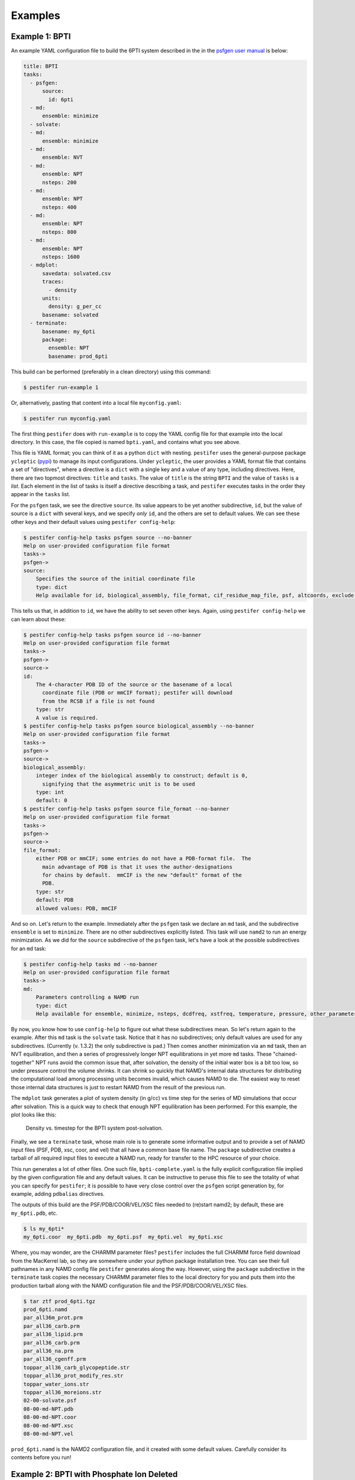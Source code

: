 Examples
========

Example 1: BPTI
---------------

An example YAML configuration file to build the 6PTI system described in the 
in the `psfgen user manual <https://www.ks.uiuc.edu/Research/vmd/plugins/psfgen/ug.pdf>`_ is below:

.. code-block:: yaml

  title: BPTI
  tasks:
    - psfgen:
        source:
          id: 6pti
    - md:
        ensemble: minimize
    - solvate:
    - md:
        ensemble: minimize
    - md:
        ensemble: NVT
    - md:
        ensemble: NPT
        nsteps: 200
    - md:
        ensemble: NPT
        nsteps: 400
    - md:
        ensemble: NPT
        nsteps: 800
    - md:
        ensemble: NPT
        nsteps: 1600
    - mdplot:
        savedata: solvated.csv
        traces:
          - density
        units:
          density: g_per_cc
        basename: solvated        
    - terminate:
        basename: my_6pti
        package:
          ensemble: NPT
          basename: prod_6pti

This build can be performed (preferably in a clean directory) using this command:

.. code-block:: console

   $ pestifer run-example 1

Or, alternatively, pasting that content into a local file ``myconfig.yaml``:

.. code-block:: console

   $ pestifer run myconfig.yaml

The first thing ``pestifer`` does with ``run-example`` is to copy the YAML config file for that example into the local directory.  In this case, the file copied is named ``bpti.yaml``, and contains what you see above.

This file is YAML format; you can think of it as a python ``dict`` with nesting.  ``pestifer`` uses the general-purpose package ``ycleptic`` (`pypi <https://pypi.org/project/pestifer/>`_) to manage its input configurations.  Under ``ycleptic``, the user provides a YAML format file that contains a set of "directives", where a directive is a ``dict`` with a single key and a value of any type, including directives. Here, there are two topmost directives: ``title`` and ``tasks``.  The value of ``title`` is the string ``BPTI`` and the value of ``tasks`` is a *list*.  Each element in the list of tasks is itself a directive describing a task, and ``pestifer`` executes tasks in the order they appear in the ``tasks`` list.

For the ``psfgen`` task, we see the directive ``source``.  Its value appears to be yet another subdirective, ``id``, but the value of source is a ``dict`` with several keys, and we specify *only* ``id``, and the others are set to default values.  We can see these other keys and their default values using ``pestifer config-help``: 

.. code-block:: console

  $ pestifer config-help tasks psfgen source --no-banner
  Help on user-provided configuration file format
  tasks->
  psfgen->
  source:
      Specifies the source of the initial coordinate file
      type: dict
      Help available for id, biological_assembly, file_format, cif_residue_map_file, psf, altcoords, exclude, sequence

This tells us that, in addition to ``id``, we have the ability to set seven other keys.  Again, using ``pestifer config-help`` we can learn about these:

.. code-block:: console

  $ pestifer config-help tasks psfgen source id --no-banner
  Help on user-provided configuration file format
  tasks->
  psfgen->
  source->
  id:
      The 4-character PDB ID of the source or the basename of a local
        coordinate file (PDB or mmCIF format); pestifer will download
        from the RCSB if a file is not found
      type: str
      A value is required.
  $ pestifer config-help tasks psfgen source biological_assembly --no-banner
  Help on user-provided configuration file format
  tasks->
  psfgen->
  source->
  biological_assembly:
      integer index of the biological assembly to construct; default is 0,
        signifying that the asymmetric unit is to be used
      type: int
      default: 0
  $ pestifer config-help tasks psfgen source file_format --no-banner
  Help on user-provided configuration file format
  tasks->
  psfgen->
  source->
  file_format:
      either PDB or mmCIF; some entries do not have a PDB-format file.  The
        main advantage of PDB is that it uses the author-designations
        for chains by default.  mmCIF is the new "default" format of the
        PDB.
      type: str
      default: PDB
      allowed values: PDB, mmCIF

And so on.  Let's return to the example.  Immediately after the ``psfgen`` task we declare an ``md`` task, and the subdirective ``ensemble`` is set to ``minimize``.  There are no other subdirectives explicitly listed.  This task will use ``namd2`` to run an energy minimization.  As we did for the ``source`` subdirective of the ``psfgen`` task, let's have a look at the possible subdirectives for an ``md`` task:

.. code-block:: console

  $ pestifer config-help tasks md --no-banner
  Help on user-provided configuration file format
  tasks->
  md:
      Parameters controlling a NAMD run
      type: dict
      Help available for ensemble, minimize, nsteps, dcdfreq, xstfreq, temperature, pressure, other_parameters, constraints

By now, you know how to use ``config-help`` to figure out what these subdirectives mean. 
So let's return again to the example.  After this ``md`` task is the ``solvate`` task.  Notice that it has no subdirectives; only default values are used for any subdirectives. (Currently (v. 1.3.2) the only subdirective is ``pad``.) Then comes another minimization via an ``md`` task, then an NVT equilibration, and then a series of progressively longer NPT equilibrations in yet more ``md`` tasks.  These "chained-together" NPT runs avoid the common issue that, after solvation, the density of the initial water box is a bit too low, so under pressure control the volume shrinks.  It can shrink so quickly that NAMD's internal data structures for distributing the computational load among processing units becomes invalid, which causes NAMD to die.  The easiest way to reset those internal data structures is just to restart NAMD from the result of the previous run.

The ``mdplot`` task generates a plot of system density (in g/cc) vs time step for the series of MD simulations that occur after solvation.  This is a quick way to check that enough NPT equilibration has been performed.  For this example, the plot looks like this:

.. figure:: pics/solvated-density.png

    Density vs. timestep for the BPTI system post-solvation.

Finally, we see a ``terminate`` task, whose main role is to generate some informative output and to provide a set of NAMD input files (PSF, PDB, xsc, coor, and vel) that all have a common base file name.  The ``package`` subdirective creates a tarball of all required input files to execute a NAMD run, ready for transfer to the HPC resource of your choice.

This run generates a lot of other files.  One such file, ``bpti-complete.yaml`` is the fully explicit configuration file implied by the given configuration file and any default values.  It can be instructive to peruse this file to see the totality of what you can specify for ``pestifer``; it is possible to have very close control over the ``psfgen`` script generation by, for example, adding ``pdbalias`` directives.

The outputs of this build are the PSF/PDB/COOR/VEL/XSC files needed to (re)start namd2; by default, these are ``my_6pti.pdb``, etc.

.. code-block:: console

   $ ls my_6pti*
   my_6pti.coor  my_6pti.pdb  my_6pti.psf  my_6pti.vel  my_6pti.xsc

Where, you may wonder, are the CHARMM parameter files?  ``pestifer`` includes the full CHARMM force field download from the MacKerrel lab, so they are somewhere under your python package installation tree.  You can see their full pathnames in any NAMD config file ``pestifer`` generates along the way.  However, using the ``package`` subdirective in the ``terminate`` task copies the necessary CHARMM parameter files to the local directory for you and puts them into the production tarball along with the NAMD configuration file and the PSF/PDB/COOR/VEL/XSC files.

.. code-block:: console

  $ tar ztf prod_6pti.tgz
  prod_6pti.namd
  par_all36m_prot.prm
  par_all36_carb.prm
  par_all36_lipid.prm
  par_all36_carb.prm
  par_all36_na.prm
  par_all36_cgenff.prm
  toppar_all36_carb_glycopeptide.str
  toppar_all36_prot_modify_res.str
  toppar_water_ions.str
  toppar_all36_moreions.str
  02-00-solvate.psf
  08-00-md-NPT.pdb
  08-00-md-NPT.coor
  08-00-md-NPT.xsc
  08-00-md-NPT.vel

``prod_6pti.namd`` is the NAMD2 configuration file, and it created with some default values.  Carefully consider its contents before you run!

Example 2: BPTI with Phosphate Ion Deleted
------------------------------------------
This is the same as Example 1, except we delete the phosphate ion.

.. code-block:: yaml

  title: BPTI with phosphate ion excluded
  tasks:
    - psfgen:
        source:
          id: 6pti
          exclude:
            resnames:
              - PO4
    - md:
        ensemble: minimize
    - solvate:
    - md:
        ensemble: minimize
    - md:
        ensemble: NVT
    - md:
        ensemble: NPT
        nsteps: 200
    - md:
        ensemble: NPT
        nsteps: 400
    - md:
        ensemble: NPT
        nsteps: 800
    - md:
        ensemble: NPT
        nsteps: 1600
    - terminate:
        basename: my_6pti
        package:
          ensemble: NPT
          basename: prod_6pti

Note the ``exclude`` subdirective under ``source``.  You remember how you can learn about it?  Using ``config-help``: 

.. code-block:: console

  $ pestifer config-help tasks psfgen source exclude --no-banner
  Help on user-provided configuration file format
  tasks->
  psfgen->
  source->
  exclude:
      Specifies any residues or atoms present in the PDB source to exclude
        from the system
      type: dict
      Help available for chains, resnames

Each of ``chains`` and ``resnames`` are lists, and in the configuration file above, we have a single-element list for ``resnames`` that indicates the resname ``PO4``, which is how the phosphate ion is labelled in the original PDB file.

Example 3: BPTI with One Reduced Disulfide and Some Point Mutations
-------------------------------------------------------------------
Building on Example 2, here we show how to introduce point mutations and how to undo disulfides.  Both of these actions are specified in the ``psfgen`` task under the ``mods`` subdirective:

.. code-block:: yaml

  title: BPTI, no phosphate, some random mutations plus deletion of one disulfide
  tasks:
    - psfgen:
        source:
          id: 6pti
          exclude:
            resnames:
              - PO4
        mods:
          mutations: # showcasing the two shortcode formats
            - A:T11A # threonine to alanine at position 11
            - A:PRO,13,ALA # proline to alanine at position 13
            - A:K15R
            - A:MET,52,LEU
          ssbondsdelete:
            - A_5-A_55
    - md:
        ensemble: minimize
    - solvate:
    - md:
        ensemble: minimize
    - md:
        ensemble: NVT
    - md:
        ensemble: NPT
        nsteps: 200
    - md:
        ensemble: NPT
        nsteps: 400
    - md:
        ensemble: NPT
        nsteps: 800
    - md:
        ensemble: NPT
        nsteps: 1600
    - terminate:
        basename: my_6pti
        package:
          ensemble: NPT
          basename: prod_6pti

First, note the ``mutations`` list.  Each element specifies one particular point mutation using a *shortcode*.  There are two allowable shortcodes for a point mutation:

1. ``CHAIN``:``OLRCRESIDOLRC``
2. ``CHAIN``:``TLRC,RESID,TLRC``

``CHAIN`` is the chain ID, ``OLRC`` is a one-letter residue code, and ``RESID`` is the residue sequence number; ``TLRC`` is a three-letter residue code.  Note that both formats are showcased here.

Second, note the ``ssbondsdelete`` list.  Again, a shortcode is used to identify a disulfide to reduce; I think you can see that we are reducing the disulfide between residues 5 and 55.

.. list-table::

    * - .. figure:: pics/yes_disu.png

           BPTI with the 5-55 disulfide intact, showing 
           sidechains for residues T11, P13, K15, and M52.

      - .. figure:: pics/no_disu.png

           BPTI with the 5-55 disulfide reduced, and 
           point mutations T11A, P13A, K15R, and M52L.

Example 4: BPTI with an Extra Disulfide Added
---------------------------------------------
Using the ``mods`` subdirective, one can introduce new disulfides into an existing structure.  This example introduces a disulfide linking residues 11 and 34.

.. code-block::  yaml

  title: BPTI, no phosphate, introducing a disulfide via mutations
  tasks:
    - psfgen:
        source:
          id: 6pti
          exclude:
            resnames:
              - PO4 # we don't need no stinkin phosphates
        mods:
          mutations: # get me two cysteines, stat!
            - A:T11C
            - A:V34C
          ssbonds:
            - A_11-A_34  # now ligation!
    - md:
        ensemble: minimize
    - solvate:
    - md:
        ensemble: minimize
    - md:
        ensemble: NVT
    - md:
        ensemble: NPT
        nsteps: 200
    - md:
        ensemble: NPT
        nsteps: 400
    - md:
        ensemble: NPT
        nsteps: 800
    - md:
        ensemble: NPT
        nsteps: 1600
    - terminate:
        basename: my_6pti
        package:
          ensemble: NPT
          basename: prod_6pti

Note that this required first mutating the residues at positions 11 and 34 to cysteines, and *then* introducing the disulfide mod.

Example 5:  C3-symmetric HIV-1 Env Glycoprotein
-----------------------------------------------
Pestifer understands how to build a system using any chosen biomolecular assembly available in the structure file.  In the case of the HIV-1 Env glycoprotein trimer in PDB entry 4zmj, the asymmetric unit is a single protomer, and the relevant biological assembly is a C3-symmetric homotrimer, which is labeled as biological assembly 1 in the PDB entry.  Pestifer will also by default undo any engineered mutations (there are three in 4zmj) and add any unresolved or zero-occupancy residues.  A build of the 4zmj trimer illustrates these capabilities.

.. code-block:: yaml

  title: HIV-1 Env Trimer 4zmj
  tasks:
    - psfgen:
        source:
          id: 4zmj
          biological_assembly: 1
          sequence:
            loops:
              declash:
                maxcycles: 20
        mods:
          crotations:
            - psi,B,546,568,-180.0
            - phi,B,547,568,-60.0
    - md:
        ensemble: minimize
    - ligate:
        steer:
          nsteps: 4200
    - md:
        ensemble: minimize
    - md:
        ensemble: NVT
        nsteps: 2400
    - solvate:
    - md:
        ensemble: minimize
    - md:
        ensemble: NVT
    - md:
        ensemble: NPT
        nsteps: 200
    - md:
        ensemble: NPT
        nsteps: 400
    - md:
        ensemble: NPT
        nsteps: 800
    - md:
        ensemble: NPT
        nsteps: 1600
    - terminate:
        basename: my_4zmj
        package:
          ensemble: NPT
          basename: prod_4zmj

There are several new aspects in this example relative to the first four.  First, in the ``psfgen`` task, the ``source`` directive has a ``biological_assembly`` specification and a ``sequence`` subdirective.  

Clearly we are indicating biological assembly 1, which you can verify through the RCSB web interface or by reading the PDB file header is the trimer.  

There is also a ``ligate`` task.  Together, the ``loops`` subdirective of the ``sequence`` directive in the ``source``, and the ``ligate`` task, constitute the method of inserting missing residues (residues designated by MISSING records in the PDB or zero-occupancy in the mmCIF).  Building in missing protein loops that are *internal* to any given chain is done in the following way:

1. Via ``residue`` commands inside ``segment`` stanzas of the ``psfgen`` script, each missing residue is indicated.  Additionally, a sacrificial glycine residue is added at the C-terminus of any run of missing residues.  After all ``segments`` are defined, sacrificial glycines are deleted and NTER/CTER patches are explicitly added.  When ``psfgen`` is run, the ``guesscoords`` command results in this missing residues being built in according to their default internal coordinates; this means they grow in as straight chains where every phi and psi angle is 180 degrees.
2. Each such loop is put through a ``declashing`` procedure in which phi and psi angles are adjusteds so that the loop residues do not clash with any other residues.  Sometimes, additional manual adjustment of some dihedrals is necessary; that is the case here.
3. After a minimization, pestifer then runs a ``ligation`` task which has two parts.  First, a steered MD is run that shrinks the distance between the terminal glycine of each loop and the location on the resolved protein to which it should be attached.  Second, another ``psfgen`` run is performed to "heal" the gap between the C-terminus of the loop and its attachment point with a peptide bond.

Declashing is done using a Monte-Carlo approach where trial rotations are suggested and only performed if they result in a reduction in the number of steric clashes.

The 4zmj entry contains partially resolved glycans.  By default, pestifer will include all resolved glycans.  These can be excluded using an ``excludes`` list that specifies ``resnames`` like ``NAG``, ``MAN``, etc.

The snapshots below illustrate the process by which the loops are grown in.  In these snapshots, only backbone protein atoms are shown with bonds drawn as lines.  The model-built parts are drawn with thick bonds, and the six chains are colored uniquely.

.. list-table::

    * - .. figure:: pics/4zmj_step0.png

           Structure after first ``psfgen``.

      - .. figure:: pics/4zmj_step1.png

           Structure after declashing loops.

    * - .. figure:: pics/4zmj_step2-1.png

           Early in the steering.

      - .. figure:: pics/4zmj_step2-2.png

           Midway through the steering.

    * - .. figure:: pics/4zmj_step2-3.png

           At the end of the steering.

      - .. figure:: pics/4zmj_step3.png

           After healing.

           


